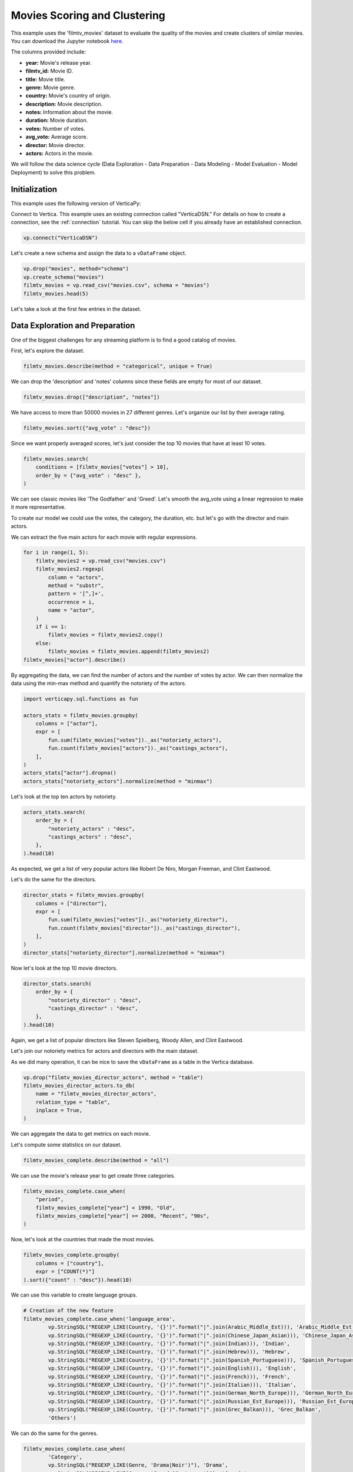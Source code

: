 .. _examples.business.movies:

Movies Scoring and Clustering 
==============================

This example uses the 'filmtv_movies' dataset to evaluate the quality of the movies and create clusters of similar movies. 
You can download the Jupyter notebook `here <https://github.com/vertica/VerticaPy/blob/master/examples/business/movies/movies.ipynb>`_.

The columns provided include:

- **year:** Movie's release year.
- **filmtv_id:** Movie ID.
- **title:** Movie title.
- **genre:** Movie genre.
- **country:** Movie's country of origin.
- **description:** Movie description.
- **notes:** Information about the movie.
- **duration:** Movie duration.
- **votes:** Number of votes.
- **avg_vote:** Average score.
- **director:** Movie director.
- **actors:** Actors in the movie.


We will follow the data science cycle (Data Exploration - Data Preparation - Data Modeling - Model Evaluation - Model Deployment) to solve this problem.

Initialization
----------------

This example uses the following version of VerticaPy:

.. ipython:: python
    
    import verticapy as vp
    
    vp.__version__

Connect to Vertica. This example uses an existing connection called "VerticaDSN." 
For details on how to create a connection, see the :ref:`connection` tutorial.
You can skip the below cell if you already have an established connection.

.. code-block:: python
    
    vp.connect("VerticaDSN")

Let's  create a new schema and assign the data to a ``vDataFrame`` object.

.. code-block:: ipython

    vp.drop("movies", method="schema")
    vp.create_schema("movies")
    filmtv_movies = vp.read_csv("movies.csv", schema = "movies")
    filmtv_movies.head(5)

Let's take a look at the first few entries in the dataset.

.. ipython:: python
    :suppress:

    vp.drop("movies", method="schema")
    vp.create_schema("movies")
    filmtv_movies = vp.read_csv("/project/data/VerticaPy/docs/source/_static/website/examples/data/movies/movies.csv", schema = "movies")
    res = filmtv_movies.head(5)
    html_file = open("/project/data/VerticaPy/docs/figures/examples_movies_table.html", "w")
    html_file.write(res._repr_html_())
    html_file.close()

.. raw:: html
    :file: /project/data/VerticaPy/docs/figures/examples_movies_table.html

Data Exploration and Preparation
---------------------------------

One of the biggest challenges for any streaming platform is to find a good catalog of movies.

First, let's explore the dataset.

.. code-block:: python

    filmtv_movies.describe(method = "categorical", unique = True)

.. ipython:: python
    :suppress:

    res = filmtv_movies.describe(method = "categorical", unique = True)
    html_file = open("/project/data/VerticaPy/docs/figures/examples_movies_describe_cat.html", "w")
    html_file.write(res._repr_html_())
    html_file.close()

.. raw:: html
    :file: /project/data/VerticaPy/docs/figures/examples_movies_describe_cat.html

We can drop the 'description' and 'notes' columns since these fields are empty for most of our dataset.

.. code-block:: python

    filmtv_movies.drop(["description", "notes"])

.. ipython:: python
    :suppress:

    filmtv_movies.drop(["description", "notes"])
    res = filmtv_movies
    html_file = open("/project/data/VerticaPy/docs/figures/examples_movies_drop.html", "w")
    html_file.write(res._repr_html_())
    html_file.close()

.. raw:: html
    :file: /project/data/VerticaPy/docs/figures/examples_movies_drop.html

We have access to more than 50000 movies in 27 different genres. Let's organize our list by their average rating.

.. code-block:: python

    filmtv_movies.sort({"avg_vote" : "desc"})

.. ipython:: python
    :suppress:

    filmtv_movies.sort({"avg_vote" : "desc"})
    res = filmtv_movies.sort({"avg_vote" : "desc"})
    html_file = open("/project/data/VerticaPy/docs/figures/examples_movies_avg_vote_sort.html", "w")
    html_file.write(res._repr_html_())
    html_file.close()

.. raw:: html
    :file: /project/data/VerticaPy/docs/figures/examples_movies_avg_vote_sort.html

Since we want properly averaged scores, let's just consider the top 10 movies that have at least 10 votes.

.. code-block:: python

    filmtv_movies.search(
        conditions = [filmtv_movies["votes"] > 10], 
        order_by = {"avg_vote" : "desc" },
    )

.. ipython:: python
    :suppress:

    res = filmtv_movies.search(
        conditions = [filmtv_movies["votes"] > 10], 
        order_by = {"avg_vote" : "desc" },
    )
    html_file = open("/project/data/VerticaPy/docs/figures/examples_movies_search_votes.html", "w")
    html_file.write(res._repr_html_())
    html_file.close()

.. raw:: html
    :file: /project/data/VerticaPy/docs/figures/examples_movies_search_votes.html

We can see classic movies like 'The Godfather' and 'Greed'. Let's smooth the avg_vote using a linear regression to make it more representative.

To create our model we could use the votes, the category, the duration, etc. but let's go with the director and main actors. 

We can extract the five main actors for each movie with regular expressions.

.. code-block:: python

    for i in range(1, 5):
        filmtv_movies2 = vp.read_csv("movies.csv")
        filmtv_movies2.regexp(
            column = "actors",
            method = "substr",
            pattern = '[^,]+',
            occurrence = i,
            name = "actor",
        )
        if i == 1:
            filmtv_movies = filmtv_movies2.copy()
        else:
            filmtv_movies = filmtv_movies.append(filmtv_movies2)
    filmtv_movies["actor"].describe()

.. ipython:: python
    :suppress:

    for i in range(1, 5):
        filmtv_movies2 = vp.read_csv("/project/data/VerticaPy/docs/source/_static/website/examples/data/movies/movies.csv")
        filmtv_movies2.regexp(
            column = "actors",
            method = "substr",
            pattern = '[^,]+',
            occurrence = i,
            name = "actor",
        )
        if i == 1:
            filmtv_movies = filmtv_movies2.copy()
        else:
            filmtv_movies = filmtv_movies.append(filmtv_movies2)
    res = filmtv_movies["actor"].describe()
    html_file = open("/project/data/VerticaPy/docs/figures/examples_movies_describe_actors.html", "w")
    html_file.write(res._repr_html_())
    html_file.close()

.. raw:: html
    :file: /project/data/VerticaPy/docs/figures/examplexamples_movies_describe_actorses_movies_search_votes.html

By aggregating the data, we can find the number of actors and the number of votes by actor. 
We can then normalize the data using the min-max method and quantify the notoriety of the actors.

.. code-block:: python

    import verticapy.sql.functions as fun

    actors_stats = filmtv_movies.groupby(
        columns = ["actor"], 
        expr = [
            fun.sum(filmtv_movies["votes"])._as("notoriety_actors"),
            fun.count(filmtv_movies["actors"])._as("castings_actors"),
        ],
    )
    actors_stats["actor"].dropna()
    actors_stats["notoriety_actors"].normalize(method = "minmax")

.. ipython:: python
    :suppress:

    import verticapy.sql.functions as fun

    actors_stats = filmtv_movies.groupby(
        columns = ["actor"], 
        expr = [
            fun.sum(filmtv_movies["votes"])._as("notoriety_actors"),
            fun.count(filmtv_movies["actors"])._as("castings_actors"),
        ]
    )
    actors_stats["actor"].dropna()
    res = actors_stats["notoriety_actors"].normalize(method = "minmax")
    html_file = open("/project/data/VerticaPy/docs/figures/examples_movies_normalize_actors.html", "w")
    html_file.write(res._repr_html_())
    html_file.close()

.. raw:: html
    :file: /project/data/VerticaPy/docs/figures/examples_movies_normalize_actors.html

Let's look at the top ten actors by notoriety.

.. code-block:: python

    actors_stats.search(
        order_by = {
            "notoriety_actors" : "desc", 
            "castings_actors" : "desc",
        },
    ).head(10)

.. ipython:: python
    :suppress:

    res = actors_stats.search(
        order_by = {
            "notoriety_actors" : "desc", 
            "castings_actors" : "desc",
        },
    ).head(10)
    html_file = open("/project/data/VerticaPy/docs/figures/examples_movies_actors_notr_head.html", "w")
    html_file.write(res._repr_html_())
    html_file.close()

.. raw:: html
    :file: /project/data/VerticaPy/docs/figures/examples_movies_actors_notr_head.html

As expected, we get a list of very popular actors like Robert De Niro, Morgan Freeman, and Clint Eastwood.

Let's do the same for the directors.

.. code-block:: python

    director_stats = filmtv_movies.groupby(
        columns = ["director"], 
        expr = [
            fun.sum(filmtv_movies["votes"])._as("notoriety_director"),
            fun.count(filmtv_movies["director"])._as("castings_director"),
        ],
    )
    director_stats["notoriety_director"].normalize(method = "minmax")

.. ipython:: python
    :suppress:


    director_stats = filmtv_movies.groupby(
        columns = ["director"], 
        expr = [
            fun.sum(filmtv_movies["votes"])._as("notoriety_director"),
            fun.count(filmtv_movies["director"])._as("castings_director"),
        ],
    )
    res = director_stats["notoriety_director"].normalize(method = "minmax")
    html_file = open("/project/data/VerticaPy/docs/figures/examples_movies_notoriety_director.html", "w")
    html_file.write(res._repr_html_())
    html_file.close()

.. raw:: html
    :file: /project/data/VerticaPy/docs/figures/examples_movies_notoriety_director.html

Now let's look at the top 10 movie directors.

.. code-block:: python

    director_stats.search(
        order_by = {
            "notoriety_director" : "desc", 
            "castings_director" : "desc",
        },
    ).head(10)

.. ipython:: python
    :suppress:

    res = director_stats.search(
        order_by = {
            "notoriety_director" : "desc", 
            "castings_director" : "desc",
        },
    ).head(10)
    html_file = open("/project/data/VerticaPy/docs/figures/examples_movies_notoriety_director_head_order.html", "w")
    html_file.write(res._repr_html_())
    html_file.close()

.. raw:: html
    :file: /project/data/VerticaPy/docs/figures/examples_movies_notoriety_director_head_order.html

Again, we get a list of popular directors like Steven Spielberg, Woody Allen, and Clint Eastwood.

Let's join our notoriety metrics for actors and directors with the main dataset.

.. ipython:: python

    filmtv_movies_director = filmtv_movies.join(
        director_stats,
        on = {"director": "director"},
        how = "left",
        expr1 = ["*"],
        expr2 = [
            "notoriety_director", 
            "castings_director",
        ],
    )
    filmtv_movies_director_actors = filmtv_movies_director.join(
        actors_stats,
        on = {"actor": "actor"},
        how = "left",
        expr1 = ["*"],
        expr2 = [
            "notoriety_actors",
            "castings_actors",
        ],
    )

As we did many operation, it can be nice to save the ``vDataFrame`` as a table in the Vertica database.

.. code-block:: python

    vp.drop("filmtv_movies_director_actors", method = "table")
    filmtv_movies_director_actors.to_db(
        name = "filmtv_movies_director_actors", 
        relation_type = "table",
        inplace = True,
    )

.. ipython:: python
    :suppress:

    vp.drop("filmtv_movies_director_actors", method = "table")
    filmtv_movies_director_actors.to_db(
        name = "filmtv_movies_director_actors", 
        relation_type = "table",
        inplace = True,
    )

We can aggregate the data to get metrics on each movie.

.. ipython:: python

    filmtv_movies_complete = filmtv_movies_director_actors.groupby(
        columns = [
            "filmtv_id", 
            "title",
            "year",
            "genre",
            "country",
            "avg_vote",
            "votes", 
            "duration", 
            "director", 
            "notoriety_director",
            "castings_director",
        ],
        expr = [
            fun.sum(filmtv_movies_director_actors["notoriety_actors"])._as("notoriety_actors"),
            fun.sum(filmtv_movies_director_actors["castings_actors"])._as("castings_actors"),
        ],
    )

Let's compute some statistics on our dataset.

.. code-block:: python

    filmtv_movies_complete.describe(method = "all")

.. ipython:: python
    :suppress:

    res = filmtv_movies_complete.describe(method = "all")
    html_file = open("/project/data/VerticaPy/docs/figures/examples_movies_filmtv_describe.html", "w")
    html_file.write(res._repr_html_())
    html_file.close()

.. raw:: html
    :file: /project/data/VerticaPy/docs/figures/examples_movies_filmtv_describe.html

We can use the movie's release year to get create three categories.

.. code-block:: python

    filmtv_movies_complete.case_when(
        "period",
        filmtv_movies_complete["year"] < 1990, "Old",
        filmtv_movies_complete["year"] >= 2000, "Recent", "90s",
    ) 

.. ipython:: python
    :suppress:

    res = filmtv_movies_complete.case_when(
        "period",
        filmtv_movies_complete["year"] < 1990, "Old",
        filmtv_movies_complete["year"] >= 2000, "Recent", "90s",
    ) 
    html_file = open("/project/data/VerticaPy/docs/figures/examples_movies_filmtv_casewhen.html", "w")
    html_file.write(res._repr_html_())
    html_file.close()

.. raw:: html
    :file: /project/data/VerticaPy/docs/figures/examples_movies_filmtv_casewhen.html

Now, let's look at the countries that made the most movies.

.. code-block:: python

    filmtv_movies_complete.groupby(
        columns = ["country"], 
        expr = ["COUNT(*)"]
    ).sort({"count" : "desc"}).head(10)

.. ipython:: python
    :suppress:

    res = filmtv_movies_complete.groupby(
        columns = ["country"], 
        expr = ["COUNT(*)"],
    ).sort({"count" : "desc"}).head(10)
    html_file = open("/project/data/VerticaPy/docs/figures/examples_movies_filmtv_country_head.html", "w")
    html_file.write(res._repr_html_())
    html_file.close()

.. raw:: html
    :file: /project/data/VerticaPy/docs/figures/examples_movies_filmtv_country_head.html

We can use this variable to create language groups.

.. ipython:: python

    # Language Discretization
    Arabic_Middle_Est = [
        "Arab", "Iran", "Turkey", "Egypt", "Tunisia",
        "Lebanon", "Palestine", "Morocco", "Iraq",
        "Sudan", "Algeria", "Yemen", "Afghanistan",
        "Azerbaijan", "Kazakhstan", "Kyrgyzstan",
        "Kurdistan", "Syria", "Uzbekistan",
    ]
    Chinese_Japan_Asian = [
        "Japan", "Hong Kong", "China", "South Korea", 
        "Thailand", "Philippines", "Taiwan", "Indonesia",
        "Singapore", "Malaysia", "Vietnam", "Laos", "Cambodia",
        "Bhutan",
    ]
    Indian = ["India", "Pakistan", "Nepal", "Sri Lanka", "Bangladesh",]
    Hebrew = ["Israel",]
    Spanish_Portuguese = [
        "Spain", "Portugal", "Mexico", "Brasil", "Chile",
        "Argentina", "Colombia", "Cuba", "Venezuela", "Peru",
        "Uruguay", "Dominican Republic", "Ecuador", "Guatemala",
        "Costa Rica", "Paraguay", "Bolivia",
    ]
    English = [
        "United States", "England", "Great Britain", "Ireland",
        "Australia", "New Zealand", "South Africa",
    ]

    French = ["France", "Canada", "Belgium", "Switzerland", "Luxembourg",]
    Italian = ["Italy",]
    German_North_Europe = [
        "German", "Austria", "Holland", "Netherlands", "Denmark",
        "Norway", "Iceland", "Finland", "Sweden", "Greenland",
    ]

    Russian_Est_Europe = ["Russia", "Soviet Union", "Yugoslavia", "Czechoslovakia", "Poland", "Bulgaria", "Croatia", "Czech Republic", "Serbia", "Ukraine", "Slovenia", "Lithuania", "Latvia", "Estonia", "Bosnia and Herzegovina", "Georgia"]

    Grec_Balkan = [
        "Greece", "Macedonia", "Cyprus", "Romania", "Armenia", "Hungary",
        "Albania", "Malta",
    ]

.. code-block:: python

    # Creation of the new feature
    filmtv_movies_complete.case_when('language_area', 
            vp.StringSQL("REGEXP_LIKE(Country, '{}')".format("|".join(Arabic_Middle_Est))), 'Arabic_Middle_Est',
            vp.StringSQL("REGEXP_LIKE(Country, '{}')".format("|".join(Chinese_Japan_Asian))), 'Chinese_Japan_Asian', 
            vp.StringSQL("REGEXP_LIKE(Country, '{}')".format("|".join(Indian))), 'Indian', 
            vp.StringSQL("REGEXP_LIKE(Country, '{}')".format("|".join(Hebrew))), 'Hebrew', 
            vp.StringSQL("REGEXP_LIKE(Country, '{}')".format("|".join(Spanish_Portuguese))), 'Spanish_Portuguese', 
            vp.StringSQL("REGEXP_LIKE(Country, '{}')".format("|".join(English))), 'English',
            vp.StringSQL("REGEXP_LIKE(Country, '{}')".format("|".join(French))), 'French',
            vp.StringSQL("REGEXP_LIKE(Country, '{}')".format("|".join(Italian))), 'Italian',
            vp.StringSQL("REGEXP_LIKE(Country, '{}')".format("|".join(German_North_Europe))), 'German_North_Europe',
            vp.StringSQL("REGEXP_LIKE(Country, '{}')".format("|".join(Russian_Est_Europe))), 'Russian_Est_Europe',
            vp.StringSQL("REGEXP_LIKE(Country, '{}')".format("|".join(Grec_Balkan))), 'Grec_Balkan', 
            'Others') 

.. ipython:: python
    :suppress:

    res = filmtv_movies_complete.case_when('language_area', 
            vp.StringSQL("REGEXP_LIKE(Country, '{}')".format("|".join(Arabic_Middle_Est))), 'Arabic_Middle_Est',
            vp.StringSQL("REGEXP_LIKE(Country, '{}')".format("|".join(Chinese_Japan_Asian))), 'Chinese_Japan_Asian', 
            vp.StringSQL("REGEXP_LIKE(Country, '{}')".format("|".join(Indian))), 'Indian', 
            vp.StringSQL("REGEXP_LIKE(Country, '{}')".format("|".join(Hebrew))), 'Hebrew', 
            vp.StringSQL("REGEXP_LIKE(Country, '{}')".format("|".join(Spanish_Portuguese))), 'Spanish_Portuguese', 
            vp.StringSQL("REGEXP_LIKE(Country, '{}')".format("|".join(English))), 'English',
            vp.StringSQL("REGEXP_LIKE(Country, '{}')".format("|".join(French))), 'French',
            vp.StringSQL("REGEXP_LIKE(Country, '{}')".format("|".join(Italian))), 'Italian',
            vp.StringSQL("REGEXP_LIKE(Country, '{}')".format("|".join(German_North_Europe))), 'German_North_Europe',
            vp.StringSQL("REGEXP_LIKE(Country, '{}')".format("|".join(Russian_Est_Europe))), 'Russian_Est_Europe',
            vp.StringSQL("REGEXP_LIKE(Country, '{}')".format("|".join(Grec_Balkan))), 'Grec_Balkan', 
            'Others') 
    html_file = open("/project/data/VerticaPy/docs/figures/examples_movies_filmtv_complete_language.html", "w")
    html_file.write(res._repr_html_())
    html_file.close()

.. raw:: html
    :file: /project/data/VerticaPy/docs/figures/examples_movies_filmtv_complete_language.html

We can do the same for the genres.

.. code-block:: python

    filmtv_movies_complete.case_when(
            'Category', 
            vp.StringSQL("REGEXP_LIKE(Genre, 'Drama|Noir')"), 'Drama', 
            vp.StringSQL("REGEXP_LIKE(Genre, 'Comedy|Grotesque')"), 'Comedy', 
            vp.StringSQL("REGEXP_LIKE(Genre, 'Fantasy|Super-hero')"), 'Fantasy', 
            vp.StringSQL("REGEXP_LIKE(Genre, 'Romantic|Sperimental|Mélo')"), 'Romantic', 
            vp.StringSQL("REGEXP_LIKE(Genre, 'Thriller|Crime|Gangster')"), 'Thriller', 
            vp.StringSQL("REGEXP_LIKE(Genre, 'Action|Western|War|Spy')"), 'Action', 
            vp.StringSQL("REGEXP_LIKE(Genre, 'Adventure')"), 'Adventure', 
            vp.StringSQL("REGEXP_LIKE(Genre, 'Animation')"), 'Animation', 
            vp.StringSQL("REGEXP_LIKE(Genre, 'Horror')"), 'Horror', 
            'Others'
    ) 

.. ipython:: python
    :suppress:

    res = filmtv_movies_complete.case_when(
         'Category', 
         vp.StringSQL("REGEXP_LIKE(Genre, 'Drama|Noir')"), 'Drama', 
         vp.StringSQL("REGEXP_LIKE(Genre, 'Comedy|Grotesque')"), 'Comedy', 
         vp.StringSQL("REGEXP_LIKE(Genre, 'Fantasy|Super-hero')"), 'Fantasy', 
         vp.StringSQL("REGEXP_LIKE(Genre, 'Romantic|Sperimental|Mélo')"), 'Romantic', 
         vp.StringSQL("REGEXP_LIKE(Genre, 'Thriller|Crime|Gangster')"), 'Thriller', 
         vp.StringSQL("REGEXP_LIKE(Genre, 'Action|Western|War|Spy')"), 'Action', 
         vp.StringSQL("REGEXP_LIKE(Genre, 'Adventure')"), 'Adventure', 
         vp.StringSQL("REGEXP_LIKE(Genre, 'Animation')"), 'Animation', 
         vp.StringSQL("REGEXP_LIKE(Genre, 'Horror')"), 'Horror', 
         'Others'
    ) 
    html_file = open("/project/data/VerticaPy/docs/figures/examples_movies_filmtv_complete_category_genre.html", "w")
    html_file.write(res._repr_html_())
    html_file.close()

.. raw:: html
    :file: /project/data/VerticaPy/docs/figures/examples_movies_filmtv_complete_category_genre.html

Since we're more concerned with the 'Category' at this point, we can drop 'genre.'

.. code-block:: python

    filmtv_movies_complete.drop(columns = ["genre"])

.. ipython:: python
    :suppress:

    filmtv_movies_complete.drop(columns = ["genre"])

Let's look at the missing values.

.. code-block:: python

    filmtv_movies_complete.count_percent()

.. ipython:: python
    :suppress:

    res = filmtv_movies_complete.count_percent()
    html_file = open("/project/data/VerticaPy/docs/figures/examples_movies_filmtv_complete_missing_vals.html", "w")
    html_file.write(res._repr_html_())
    html_file.close()

.. raw:: html
    :file: /project/data/VerticaPy/docs/figures/examples_movies_filmtv_complete_missing_vals.html

Let's impute the missing values for 'notoriety_actors' and 'castings_actors' using different techniques. 
We can then drop the few remaining missing values.

.. code-block:: python

    filmtv_movies_complete["notoriety_actors"].fillna(
        method = "median",
        by = [
            "director",
            "Category",
        ],
    )
    filmtv_movies_complete["castings_actors"].fillna(
        method = "median",
        by = [
            "director",
            "Category",
        ],
    )
    filmtv_movies_complete.dropna()

.. ipython:: python
    :suppress:

    filmtv_movies_complete["notoriety_actors"].fillna(
        method = "median",
        by = [
            "director",
            "Category",
        ],
    )
    filmtv_movies_complete["castings_actors"].fillna(
        method = "median",
        by = [
            "director",
            "Category",
        ],
    )
    filmtv_movies_complete.dropna()
    res = filmtv_movies_complete
    html_file = open("/project/data/VerticaPy/docs/figures/examples_movies_filmtv_complete_after_drop.html", "w")
    html_file.write(res._repr_html_())
    html_file.close()

.. raw:: html
    :file: /project/data/VerticaPy/docs/figures/examples_movies_filmtv_complete_after_drop.html

Before we export the data, we should normalize the numerical columns to get the dummies of the different categories.

.. ipython:: python

    filmtv_movies_complete.normalize(
        method = "minmax",
        columns = [
            "votes", 
            "duration", 
            "notoriety_director",
            "castings_director",
            "notoriety_actors",
            "castings_actors",
        ],
    )
    for elem in ["category", "period", "language_area"]:
        filmtv_movies_complete[elem].get_dummies(drop_first = True)

We can export the results to our Vertica database.

.. code-block:: python

    filmtv_movies_complete.to_db(
        name = "filmtv_movies_complete",
        relation_type = "table",
        inplace = True,
    )
    filmtv_movies_complete.to_db(
        name = "filmtv_movies_mco",
        relation_type = "view",
        db_filter = "votes > 0.02",
    )

.. ipython:: python
    :suppress:

    vp.drop("filmtv_movies_complete")
    filmtv_movies_complete.to_db(
        name = "filmtv_movies_complete",
        relation_type = "table",
        inplace = True,
    )
    vp.drop("filmtv_movies_mco")
    filmtv_movies_complete.to_db(
        name = "filmtv_movies_mco",
        relation_type = "view",
        db_filter = "votes > 0.02",
    )

Machine Learning : Adjusting the Films Rates
---------------------------------------------

Let's create a model to evaluate an unbiased score for each different movie.

.. ipython:: python

    from verticapy.machine_learning.vertica.linear_model import LinearRegression

    predictors = filmtv_movies_complete.get_columns(
        exclude_columns = [
            "avg_vote",
            "period",
            "director",
            "language_area",
            "title", 
            "year",
            "country",
            "Category",
        ],
    )
    vp.drop("filmtv_movies_lr") # If model name already exists
    model = LinearRegression(
        "filmtv_movies_lr",
        max_iter = 1000,
        solver = "BFGS",
    )
    model.fit("filmtv_movies_mco", predictors, "avg_vote")

.. code-block:: python

    model.report()

.. ipython:: python
    :suppress:
    :okwarning:

    res = model.report()
    html_file = open("/project/data/VerticaPy/docs/figures/examples_movies_filmtv_complete_model_report.html", "w")
    html_file.write(res._repr_html_())
    html_file.close()

.. raw:: html
    :file: /project/data/VerticaPy/docs/figures/examples_movies_filmtv_complete_model_report.html

The model is good. Let's add it in our ``vDataFrame``.

.. code-block:: python

    model.predict(
        filmtv_movies_complete,
        name = "unbiased_vote",
    )

.. ipython:: python
    :suppress:
    :okwarning:

    res = model.predict(
        filmtv_movies_complete,
        name = "unbiased_vote",
    )
    html_file = open("/project/data/VerticaPy/docs/figures/examples_movies_filmtv_complete_model_predict.html", "w")
    html_file.write(res._repr_html_())
    html_file.close()

.. raw:: html
    :file: /project/data/VerticaPy/docs/figures/examples_movies_filmtv_complete_model_predict.html

Since a score can't be greater than 10 or less than 0, we need to adjust the 'unbiased_vote'.

.. ipython:: python

    filmtv_movies_complete["unbiased_vote"] = fun.case_when(
        filmtv_movies_complete["unbiased_vote"] > 10, 10,
        filmtv_movies_complete["unbiased_vote"] < 0, 0,
        filmtv_movies_complete["unbiased_vote"],
    )

Let's look at the top movies.

.. code-block:: python

    filmtv_movies_complete.search(
        usecols = [
            "filmtv_id",
            "title",
            "year",
            "country",
            "avg_vote",
            "unbiased_vote",
            "votes",
            "duration",
            "director",
            "notoriety_director",
            "castings_director",
            "notoriety_actors",
            "castings_actors",
            "period",
            "language_area",
        ],
        order_by = {
            "unbiased_vote" : "desc", 
            "avg_vote" : "desc",
        },
    ).head(10)

.. ipython:: python
    :suppress:

    res = filmtv_movies_complete.search(
        usecols = [
            "filmtv_id",
            "title",
            "year",
            "country",
            "avg_vote",
            "unbiased_vote",
            "votes",
            "duration",
            "director",
            "notoriety_director",
            "castings_director",
            "notoriety_actors",
            "castings_actors",
            "period",
            "language_area",
        ],
        order_by = {
            "unbiased_vote" : "desc", 
            "avg_vote" : "desc",
        },
    ).head(10)
    html_file = open("/project/data/VerticaPy/docs/figures/examples_movies_filmtv_top_movie_head.html", "w")
    html_file.write(res._repr_html_())
    html_file.close()

.. raw:: html
    :file: /project/data/VerticaPy/docs/figures/examples_movies_filmtv_top_movie_head.html

Great, our results are more consistent. Psycho, Pulp Fiction, and The Godfather are among the top movies.

Machine Learning : Creating Movie Clusters
-------------------------------------------

Since ``k-means`` clustering is sensitive to unnormalized data, let's normalize our new predictors.

.. code-block:: python

    filmtv_movies_complete["unbiased_vote"].normalize(method = "minmax")

.. ipython:: python
    :suppress:

    res = filmtv_movies_complete["unbiased_vote"].normalize(method = "minmax")
    html_file = open("/project/data/VerticaPy/docs/figures/examples_movies_filmtv_normalize_minmax.html", "w")
    html_file.write(res._repr_html_())
    html_file.close()

.. raw:: html
    :file: /project/data/VerticaPy/docs/figures/examples_movies_filmtv_normalize_minmax.html

Let's compute the ``elbow`` curve to find a suitable number of clusters.

.. ipython:: python

    predictors = filmtv_movies_complete.get_columns(
        exclude_columns = [
            "avg_vote",
            "period",
            "director",
            "language_area",
            "title", 
            "year",
            "country",
            "Category",
            "filmtv_id",
        ],
    )

    from verticapy.machine_learning.model_selection import elbow
    import verticapy

    verticapy.set_option("plotting_lib", "plotly") # to switch plotting graphics to plotly
    elbow = elbow(
        filmtv_movies_complete,
        predictors,
        n_cluster = (1, 60)
    )

.. code-block:: python

    elbow.show()

.. ipython:: python
    :suppress:

    import verticapy

    verticapy.set_option("plotting_lib", "plotly")
    fig = elbow.show()
    fig.write_html("/project/data/VerticaPy/docs/figures/examples_movies_filmtv_elbow_plot.html")

.. raw:: html
    :file: /project/data/VerticaPy/docs/figures/examples_movies_filmtv_elbow_plot.html

By looking at the elbow curve, we can choose 15 clusters. Let's create a ``k-means`` model.

.. ipython:: python

    from verticapy.machine_learning.vertica.cluster import KMeans

    model_kmeans = KMeans(n_cluster = 15)
    model_kmeans.fit(filmtv_movies_complete, predictors)
    model_kmeans.clusters_

Let's add the clusters in the ``vDataFrame``.


.. code-block:: python

    model_kmeans.predict(
        filmtv_movies_complete, 
        name = "movies_cluster",
    )

.. ipython:: python
    :suppress:

    res = model_kmeans.predict(
        filmtv_movies_complete, 
        name = "movies_cluster",
    )
    html_file = open("/project/data/VerticaPy/docs/figures/examples_movies_filmtv_movie_cluster_predict.html", "w")
    html_file.write(res._repr_html_())
    html_file.close()

.. raw:: html
    :file: /project/data/VerticaPy/docs/figures/examples_movies_filmtv_movie_cluster_predict.html

Let's look at the different clusters.

.. code-block:: python

    filmtv_movies_complete.search(
        filmtv_movies_complete["movies_cluster"] == 0,
        usecols=[
            "avg_vote",
            "period",
            "director",
            "language_area",
            "title",
            "year",
            "country",
            "Category",
        ]
    )

.. ipython:: python
    :suppress:

    res = filmtv_movies_complete.search(
        filmtv_movies_complete["movies_cluster"] == 0,
        usecols=[
            "avg_vote",
            "period",
            "director",
            "language_area",
            "title",
            "year",
            "country",
            "Category",
        ],
    )
    html_file = open("/project/data/VerticaPy/docs/figures/examples_movies_filmtv_movie_cluster_0_search.html", "w")
    html_file.write(res._repr_html_())
    html_file.close()

.. raw:: html
    :file: /project/data/VerticaPy/docs/figures/examples_movies_filmtv_movie_cluster_0_search.html

.. code-block:: python

    filmtv_movies_complete.search(
        filmtv_movies_complete["movies_cluster"] == 1,
        usecols=[
            "avg_vote",
            "period",
            "director",
            "language_area",
            "title",
            "year",
            "country",
            "Category",
        ],
    )

.. ipython:: python
    :suppress:

    res = filmtv_movies_complete.search(
        filmtv_movies_complete["movies_cluster"] == 1,
        usecols=[
            "avg_vote",
            "period",
            "director",
            "language_area",
            "title",
            "year",
            "country",
            "Category",
        ],
    )
    html_file = open("/project/data/VerticaPy/docs/figures/examples_movies_filmtv_movie_cluster_1_search.html", "w")
    html_file.write(res._repr_html_())
    html_file.close()

.. raw:: html
    :file: /project/data/VerticaPy/docs/figures/examples_movies_filmtv_movie_cluster_1_search.html

.. code-block:: python

    filmtv_movies_complete.search(
        filmtv_movies_complete["movies_cluster"] == 2,
        usecols=[
            "avg_vote",
            "period",
            "director",
            "language_area",
            "title",
            "year",
            "country",
            "Category",
        ],
    )

.. ipython:: python
    :suppress:

    res = filmtv_movies_complete.search(
        filmtv_movies_complete["movies_cluster"] == 2,
        usecols=[
            "avg_vote",
            "period",
            "director",
            "language_area",
            "title",
            "year",
            "country",
            "Category",
        ],
    )
    html_file = open("/project/data/VerticaPy/docs/figures/examples_movies_filmtv_movie_cluster_2_search.html", "w")
    html_file.write(res._repr_html_())
    html_file.close()

.. raw:: html
    :file: /project/data/VerticaPy/docs/figures/examples_movies_filmtv_movie_cluster_2_search.html

.. code-block:: python

    filmtv_movies_complete.search(
        filmtv_movies_complete["movies_cluster"] == 3,
        usecols=[
            "avg_vote",
            "period",
            "director",
            "language_area",
            "title",
            "year",
            "country",
            "Category",
        ],
    )

.. ipython:: python
    :suppress:

    res = filmtv_movies_complete.search(
        filmtv_movies_complete["movies_cluster"] == 3,
        usecols = [
            "avg_vote",
            "period",
            "director",
            "language_area",
            "title",
            "year",
            "country",
            "Category",
        ],
    )
    html_file = open("/project/data/VerticaPy/docs/figures/examples_movies_filmtv_movie_cluster_3_search.html", "w")
    html_file.write(res._repr_html_())
    html_file.close()

.. raw:: html
    :file: /project/data/VerticaPy/docs/figures/examples_movies_filmtv_movie_cluster_3_search.html

Each cluster consists of similar movies. These clusters can be used to give movie recommendations or help streaming platforms group movies together.

Conclusion
----------

We've solved our problem in a Pandas-like way, all without ever loading data into memory!